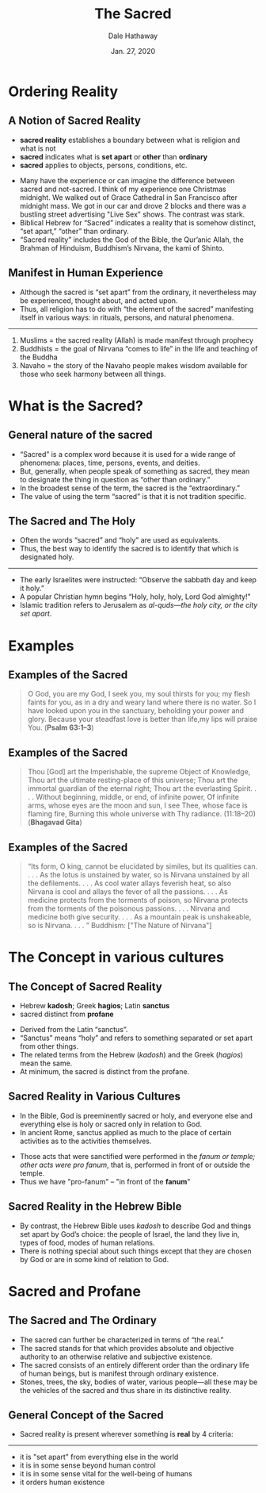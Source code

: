 #+Author: Dale Hathaway
#+Title: The Sacred
#+Date: Jan. 27, 2020 
#+Email: hathawayd@winthrop.edu
#+OPTIONS: org-reveal-title-slide:"%t"
#+OPTIONS: reveal_width:1000 reveal_height:800 
#+REVEAL_MARGIN: 0.1
#+REVEAL_MIN_SCALE: 0.5
#+REVEAL_MAX_SCALE: 2
#+REVEAL_HLEVEL: 1
#+OPTIONS: toc:1 num:nil
#+REVEAL_HEAD_PREAMBLE: <meta name="description" content="Org-Reveal">
#+REVEAL_POSTAMBLE: <p> Created by Dale Hathaway. </p>
#+REVEAL_PLUGINS: (markdown notes)
#+REVEAL_THEME: beige
#+REVEAL_ROOT: ../../reveal.js

* Ordering Reality
** A Notion of Sacred Reality
#+ATTR_REVEAL: :frag (appear)
- *sacred reality* establishes a boundary between what is religion and what is not
- *sacred* indicates what is *set apart* or *other* than *ordinary*
- *sacred* applies to objects, persons, conditions, etc.
#+begin_notes
- Many have the experience or can imagine the difference between sacred and not-sacred. I think of my experience one Christmas midnight. We walked out of Grace Cathedral in  San Francisco after midnight mass. We got in our car and drove 2 blocks and there was a bustling street advertising "Live Sex" shows. The contrast was stark.
- Biblical Hebrew for “Sacred” indicates a reality that is somehow distinct, “set apart,” “other” than ordinary.
- “Sacred reality” includes the God of the Bible, the Qur’anic Allah, the Brahman of Hinduism, Buddhism’s Nirvana, the kami of Shinto.


#+end_notes
** Manifest in Human Experience
#+ATTR_REVEAL: :frag (appear)
  - Although the sacred is “set apart” from the ordinary, it nevertheless may be experienced, thought about, and acted upon. 
  - Thus, all religion has to do with “the element of the sacred” manifesting itself in various ways: in rituals, persons, and natural phenomena. 
------------------
#+ATTR_REVEAL: :frag (appear)
     1) Muslims = the sacred reality (Allah) is made manifest through prophecy
     2) Buddhists = the goal of Nirvana “comes to life” in the life and teaching of the Buddha
     3) Navaho = the story of the Navaho people makes wisdom available for those who seek harmony between all things.
* What is the Sacred?
** General nature of the sacred
#+ATTR_REVEAL: :frag (appear)
  - “Sacred” is a complex word because it is used for a wide range of phenomena: places, time, persons, events, and deities.
  - But, generally, when people speak of something as sacred, they mean to designate the thing in question as “other than ordinary.” 
  - In the broadest sense of the term, the sacred is the “extraordinary.” 
  - The value of using the term “sacred” is that it is not tradition specific.
** The Sacred and The Holy
#+ATTR_REVEAL: :frag (appear)
  - Often the words “sacred” and “holy” are used as equivalents.  
  - Thus, the best way to identify the sacred is to identify that which is designated holy.
#+ATTR_REVEAL: :frag (appear)
------------------
#+ATTR_REVEAL: :frag (appear)
    - The early Israelites were instructed: “Observe the sabbath day and keep it holy.”
    - A popular Christian hymn begins “Holy, holy, holy, Lord God almighty!” 
    - Islamic tradition refers to Jerusalem as /al-quds—the holy city, or the city set apart/.
* Examples
** Examples of the Sacred
#+BEGIN_QUOTE
O God, you are my God, I seek you, my soul thirsts for you; my flesh faints for you, as in a dry and weary land where there is no water. So I have looked upon you in the sanctuary, beholding your power and glory. Because your steadfast love is better than life,my lips will praise You. (*Psalm 63:1–3*)
#+END_QUOTE
** Examples of the Sacred 
#+BEGIN_QUOTE

Thou [God] art the Imperishable, the supreme Object of Knowledge, Thou art the ultimate resting-place of this universe; Thou art the immortal guardian of the eternal right; Thou art the everlasting Spirit. . . . Without beginning, middle, or end, of infinite power, Of infinite arms, whose eyes are the moon and sun, I see Thee, whose face is flaming fire, Burning this whole universe with Thy radiance. (11:18–20) (*Bhagavad Gita*)
#+END_QUOTE

** Examples of the Sacred 
#+BEGIN_QUOTE
“Its form, O king, cannot be elucidated by similes, but its qualities can. . . . As the lotus is unstained by water, so is Nirvana unstained by all the defilements. . . . As cool water allays feverish heat, so also Nirvana is cool and allays the fever of all the passions. . . . As medicine protects from the torments of poison, so Nirvana protects from the torments of the poisonous passions. . . . Nirvana and medicine both give security. . . . As a mountain peak is unshakeable, so is Nirvana. . . . ”  Buddhism: ["The Nature of Nirvana"]
#+END_QUOTE

* The Concept in various cultures
** The Concept of Sacred Reality
#+ATTR_REVEAL: :frag (appear)
  - Hebrew *kadosh*; Greek *hagios*; Latin *sanctus*
  - sacred distinct from *profane*
#+begin_notes
    - Derived from the Latin “sanctus”.
    - “Sanctus” means “holy” and refers to something separated or set apart from other things.
    - The related terms from the Hebrew (/kadosh/) and the Greek (/hagios/) mean the same.
    - At minimum, the sacred is distinct from the profane.

#+end_notes
** Sacred Reality in Various Cultures

#+ATTR_REVEAL: :frag (appear)
- In the Bible, God is preeminently sacred or holy, and everyone else and everything else is holy or sacred only in relation to God. 
- In ancient Rome, sanctus applied as much to the place of certain activities as to the activities themselves.

#+ATTR_REVEAL: :frag (appear)
    - Those acts that were sanctified were performed in the /fanum or temple; other acts were pro fanum/, that is, performed in front of or outside the temple.
    - Thus we have "pro-fanum" -- "in front of the *fanum*"
** Sacred Reality in the Hebrew Bible
#+ATTR_REVEAL: :frag (appear)
  - By contrast, the Hebrew Bible uses /kadosh/ to describe God and things set apart by God’s choice: the people of Israel, the land they live in, types of food, modes of human relations.
  - There is nothing special about such things except that they are chosen by God or are in some kind of relation to God.
* Sacred and Profane
** The Sacred and The Ordinary
#+ATTR_REVEAL: :frag (appear)
  - The sacred can further be characterized in terms of “the real.”
  - The sacred stands for that which provides absolute and objective authority to an otherwise relative and subjective existence. 
  - The sacred consists of an entirely different order than the ordinary life of human beings, but is manifest through ordinary existence.
  - Stones, trees, the sky, bodies of water, various people—all these may be the vehicles of the sacred and thus share in its distinctive reality.
** General Concept of the Sacred
  - Sacred reality is present wherever something is *real* by 4 criteria:
#+ATTR_REVEAL: :frag (appear)
------------------
#+ATTR_REVEAL: :frag (appear)
    - it is "set apart" from everything else in the world
    - it is in some sense beyond human control
    - it is in some sense vital for the well-being of humans
    - it orders human existence

